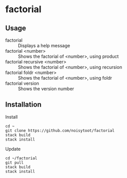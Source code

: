 * factorial
** Usage
- factorial :: Displays a help message
- factorial <number> :: Shows the factorial of <number>, using product
- factorial recursive <number> :: Shows the factorial of <number>, using recursion
- factorial foldr <number> :: Shows the factorial of <number>, using foldr
- factorial version :: Shows the version number
** Installation
Install
#+BEGIN_SRC shell
cd ~
git clone https://github.com/noisytoot/factorial
stack build
stack install
#+END_SRC
Update
#+BEGIN_SRC shell
cd ~/factorial
git pull
stack build
stack install
#+END_SRC
